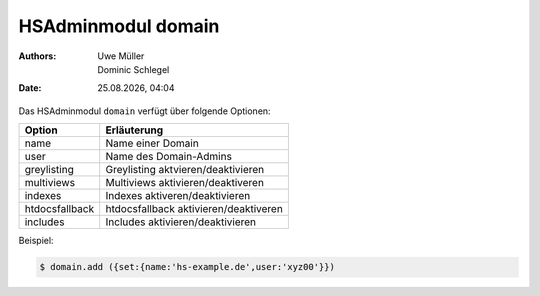 ===================
HSAdminmodul domain 
===================

.. |date| date:: %d.%m.%Y
.. |time| date:: %H:%M

:Authors: - Uwe Müller
          - Dominic Schlegel

:Date: |date|, |time|

Das HSAdminmodul ``domain`` verfügt über folgende Optionen:

+----------------+------------------------------------------------+
| Option         | Erläuterung                                    |
+================+================================================+
| name           | Name einer Domain                              |
+----------------+------------------------------------------------+
| user           | Name des Domain-Admins                         |
+----------------+------------------------------------------------+
| greylisting    | Greylisting aktvieren/deaktivieren             |
+----------------+------------------------------------------------+
| multiviews     | Multiviews aktivieren/deaktiveren              |
+----------------+------------------------------------------------+
| indexes        | Indexes aktiveren/deaktivieren                 |
+----------------+------------------------------------------------+
| htdocsfallback | htdocsfallback  aktivieren/deaktiveren         |
+----------------+------------------------------------------------+
| includes       | Includes aktivieren/deaktivieren               |
+----------------+------------------------------------------------+
Beispiel:

.. code-block:: console

    $ domain.add ({set:{name:'hs-example.de',user:'xyz00'}})
